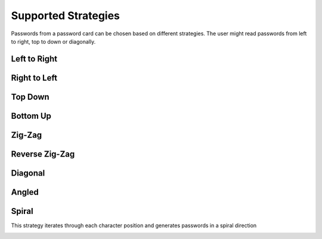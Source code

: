 Supported Strategies
====================

Passwords from a password card can be chosen based on different strategies. The
user might read passwords from left to right, top to down or diagonally.

Left to Right
-------------

.. image:: https://raw.githubusercontent.com/gszathmari/munchkin/master/docs/images/left-to-right.png
   :alt: Left to Right

Right to Left
-------------

.. image:: https://raw.githubusercontent.com/gszathmari/munchkin/master/docs/images/right-to-left.png
   :alt: Right to Left

Top Down
--------

.. image:: https://raw.githubusercontent.com/gszathmari/munchkin/master/docs/images/top-down.png
   :alt: Top Down

Bottom Up
---------

.. image:: https://raw.githubusercontent.com/gszathmari/munchkin/master/docs/images/bottom-up.png
   :alt: Bottom Up

Zig-Zag
-------

.. image:: https://raw.githubusercontent.com/gszathmari/munchkin/master/docs/images/zig-zag.png
   :alt: Zig-Zag

Reverse Zig-Zag
---------------

.. image:: https://raw.githubusercontent.com/gszathmari/munchkin/master/docs/images/zig-zag-rev.png
   :alt: Reverse Zig-Zag

Diagonal
--------

.. image:: https://raw.githubusercontent.com/gszathmari/munchkin/master/docs/images/diagonal.png
   :alt: Diagonal

Angled
------

.. image:: https://raw.githubusercontent.com/gszathmari/munchkin/master/docs/images/angled-1.png
   :alt: Angled 1

.. image:: https://raw.githubusercontent.com/gszathmari/munchkin/master/docs/images/angled-2.png
  :alt: Angled 2

Spiral
------

This strategy iterates through each character position and generates passwords in a spiral direction

.. image:: https://raw.githubusercontent.com/gszathmari/munchkin/master/docs/images/spiral.png
   :alt: Spiral

